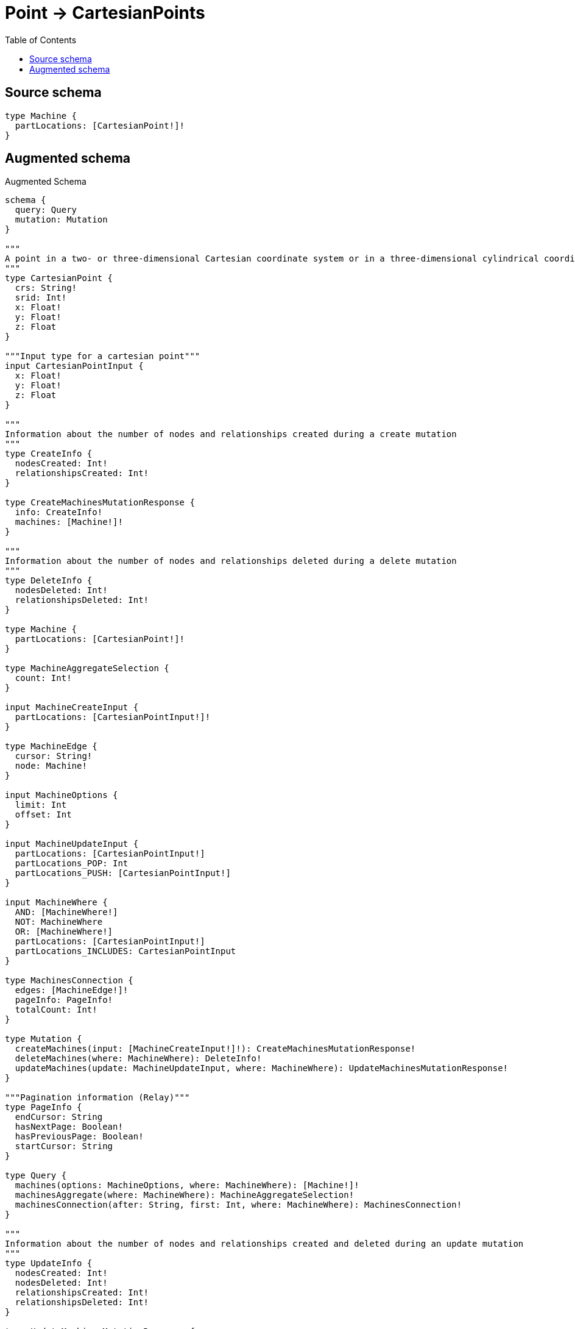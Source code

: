 :toc:

= Point -> CartesianPoints

== Source schema

[source,graphql,schema=true]
----
type Machine {
  partLocations: [CartesianPoint!]!
}
----

== Augmented schema

.Augmented Schema
[source,graphql]
----
schema {
  query: Query
  mutation: Mutation
}

"""
A point in a two- or three-dimensional Cartesian coordinate system or in a three-dimensional cylindrical coordinate system. For more information, see https://neo4j.com/docs/graphql/4/type-definitions/types/spatial/#cartesian-point
"""
type CartesianPoint {
  crs: String!
  srid: Int!
  x: Float!
  y: Float!
  z: Float
}

"""Input type for a cartesian point"""
input CartesianPointInput {
  x: Float!
  y: Float!
  z: Float
}

"""
Information about the number of nodes and relationships created during a create mutation
"""
type CreateInfo {
  nodesCreated: Int!
  relationshipsCreated: Int!
}

type CreateMachinesMutationResponse {
  info: CreateInfo!
  machines: [Machine!]!
}

"""
Information about the number of nodes and relationships deleted during a delete mutation
"""
type DeleteInfo {
  nodesDeleted: Int!
  relationshipsDeleted: Int!
}

type Machine {
  partLocations: [CartesianPoint!]!
}

type MachineAggregateSelection {
  count: Int!
}

input MachineCreateInput {
  partLocations: [CartesianPointInput!]!
}

type MachineEdge {
  cursor: String!
  node: Machine!
}

input MachineOptions {
  limit: Int
  offset: Int
}

input MachineUpdateInput {
  partLocations: [CartesianPointInput!]
  partLocations_POP: Int
  partLocations_PUSH: [CartesianPointInput!]
}

input MachineWhere {
  AND: [MachineWhere!]
  NOT: MachineWhere
  OR: [MachineWhere!]
  partLocations: [CartesianPointInput!]
  partLocations_INCLUDES: CartesianPointInput
}

type MachinesConnection {
  edges: [MachineEdge!]!
  pageInfo: PageInfo!
  totalCount: Int!
}

type Mutation {
  createMachines(input: [MachineCreateInput!]!): CreateMachinesMutationResponse!
  deleteMachines(where: MachineWhere): DeleteInfo!
  updateMachines(update: MachineUpdateInput, where: MachineWhere): UpdateMachinesMutationResponse!
}

"""Pagination information (Relay)"""
type PageInfo {
  endCursor: String
  hasNextPage: Boolean!
  hasPreviousPage: Boolean!
  startCursor: String
}

type Query {
  machines(options: MachineOptions, where: MachineWhere): [Machine!]!
  machinesAggregate(where: MachineWhere): MachineAggregateSelection!
  machinesConnection(after: String, first: Int, where: MachineWhere): MachinesConnection!
}

"""
Information about the number of nodes and relationships created and deleted during an update mutation
"""
type UpdateInfo {
  nodesCreated: Int!
  nodesDeleted: Int!
  relationshipsCreated: Int!
  relationshipsDeleted: Int!
}

type UpdateMachinesMutationResponse {
  info: UpdateInfo!
  machines: [Machine!]!
}
----

'''
